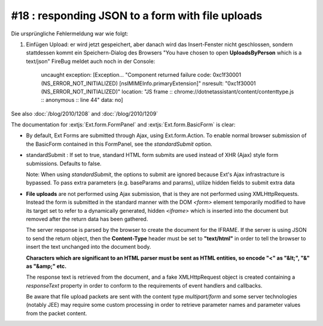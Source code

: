#18 : responding JSON to a form with file uploads
=================================================


Die ursprüngliche Fehlermeldung war wie folgt:

#. Einfügen Upload: er wird jetzt gespeichert, aber danach wird das Insert-Fenster nicht 
   geschlossen, sondern stattdessen kommt ein Speichern-Dialog des Browsers 
   "You have chosen to open **UploadsByPerson** which is a text/json" 
   FireBug meldet auch noch in der Console:

     uncaught exception: [Exception... "Component returned failure code: 0xc1f30001 (NS_ERROR_NOT_INITIALIZED)
     [nsIMIMEInfo.primaryExtension]" nsresult: "0xc1f30001 (NS_ERROR_NOT_INITIALIZED)" location: "JS frame ::
     chrome://dotnetassistant/content/contenttype.js :: anonymous :: line 44" data: no]
   

See also :doc:`/blog/2010/1208` and :doc:`/blog/2010/1209`

The documentation for 
:extjs:`Ext.form.FormPanel` 
and
:extjs:`Ext.form.BasicForm` 
is clear:

- By default, Ext Forms are submitted through Ajax, using Ext.form.Action. To enable normal browser submission of the BasicForm contained in this FormPanel, see the `standardSubmit` option.

- standardSubmit : If set to true, standard HTML form submits are used instead of XHR (Ajax) style form submissions. Defaults to false.

  Note: When using `standardSubmit`, the options to submit are ignored because Ext's Ajax infrastracture is bypassed. To pass extra parameters (e.g. baseParams and params), utilize hidden fields to submit extra data
  
  
- **File uploads** are not performed using Ajax submission, that is they are not performed using XMLHttpRequests. Instead the form is submitted in the standard manner with the DOM `<form>` element temporarily modified to have its target set to refer to a dynamically generated, hidden `<iframe>` which is inserted into the document but removed after the return data has been gathered.

  The server response is parsed by the browser to create the document for the IFRAME. If the server is using JSON to send the return object, then the **Content-Type** header must be set to **"text/html"** in order to tell the browser to insert the text unchanged into the document body.

  **Characters which are significant to an HTML parser must be sent as HTML entities, so encode "<" as "&lt;", "&" as "&amp;" etc.**

  The response text is retrieved from the document, and a fake XMLHttpRequest object is created containing a `responseText` property in order to conform to the requirements of event handlers and callbacks.

  Be aware that file upload packets are sent with the content type `multipart/form` and some server technologies (notably JEE) may require some custom processing in order to retrieve parameter names and parameter values from the packet content.  
  
  
